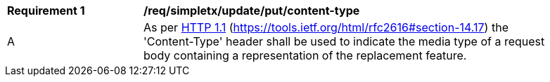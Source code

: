 [[rec_simpletx_update_put_content-type]]
[width="90%",cols="2,6a"]
|===
^|*Requirement {counter:req-id}* |*/req/simpletx/update/put/content-type*
^|A |As per <<rfc2616,HTTP 1.1>> (https://tools.ietf.org/html/rfc2616#section-14.17) the 'Content-Type' header shall be used to indicate the media type of a request body containing a representation of the replacement feature.
|===
